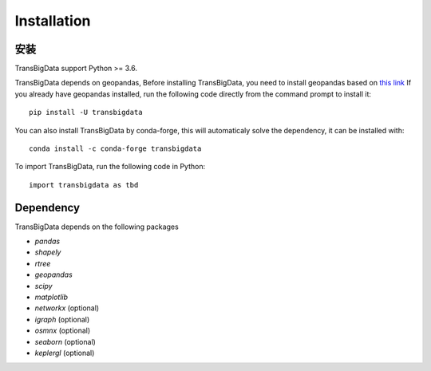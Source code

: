 .. _getting_started:


******************************
Installation
******************************

安装
=============================

TransBigData support Python >= 3.6.

TransBigData depends on geopandas, Before installing TransBigData, you need to install geopandas based on `this link <https://geopandas.org/en/stable/getting_started.html#installation>`_  If you already have geopandas installed, run the following code directly from the command prompt to install it::

  pip install -U transbigdata

You can also install TransBigData by conda-forge, this will automaticaly solve the dependency, it can be installed with::
  
  conda install -c conda-forge transbigdata

To import TransBigData, run the following code in Python::

  import transbigdata as tbd

Dependency
=============================
TransBigData depends on the following packages

* `pandas`
* `shapely`
* `rtree`
* `geopandas`
* `scipy`
* `matplotlib`
* `networkx` (optional)
* `igraph` (optional)
* `osmnx` (optional)
* `seaborn` (optional)
* `keplergl` (optional)
